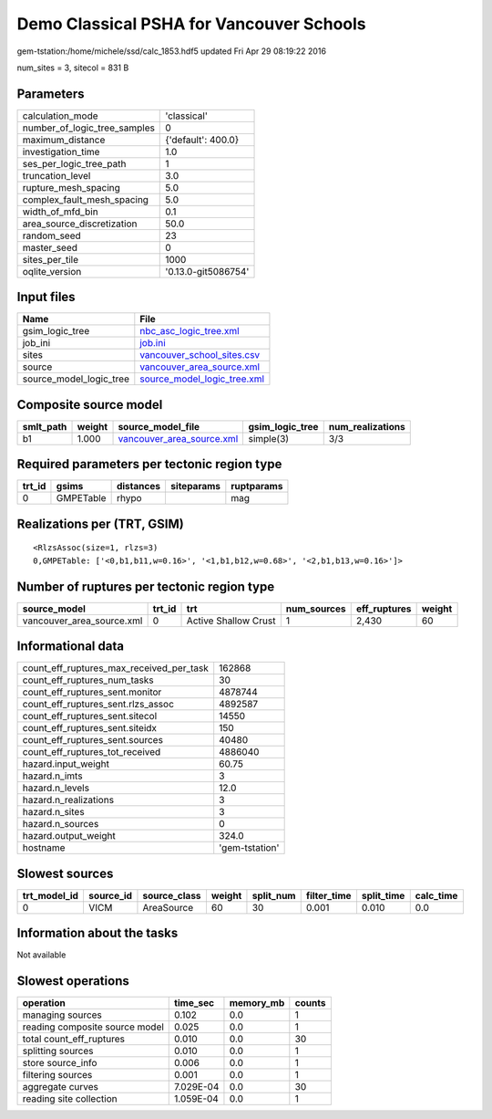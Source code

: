 Demo Classical PSHA for Vancouver Schools
=========================================

gem-tstation:/home/michele/ssd/calc_1853.hdf5 updated Fri Apr 29 08:19:22 2016

num_sites = 3, sitecol = 831 B

Parameters
----------
============================ ===================
calculation_mode             'classical'        
number_of_logic_tree_samples 0                  
maximum_distance             {'default': 400.0} 
investigation_time           1.0                
ses_per_logic_tree_path      1                  
truncation_level             3.0                
rupture_mesh_spacing         5.0                
complex_fault_mesh_spacing   5.0                
width_of_mfd_bin             0.1                
area_source_discretization   50.0               
random_seed                  23                 
master_seed                  0                  
sites_per_tile               1000               
oqlite_version               '0.13.0-git5086754'
============================ ===================

Input files
-----------
======================= ============================================================
Name                    File                                                        
======================= ============================================================
gsim_logic_tree         `nbc_asc_logic_tree.xml <nbc_asc_logic_tree.xml>`_          
job_ini                 `job.ini <job.ini>`_                                        
sites                   `vancouver_school_sites.csv <vancouver_school_sites.csv>`_  
source                  `vancouver_area_source.xml <vancouver_area_source.xml>`_    
source_model_logic_tree `source_model_logic_tree.xml <source_model_logic_tree.xml>`_
======================= ============================================================

Composite source model
----------------------
========= ====== ======================================================== =============== ================
smlt_path weight source_model_file                                        gsim_logic_tree num_realizations
========= ====== ======================================================== =============== ================
b1        1.000  `vancouver_area_source.xml <vancouver_area_source.xml>`_ simple(3)       3/3             
========= ====== ======================================================== =============== ================

Required parameters per tectonic region type
--------------------------------------------
====== ========= ========= ========== ==========
trt_id gsims     distances siteparams ruptparams
====== ========= ========= ========== ==========
0      GMPETable rhypo                mag       
====== ========= ========= ========== ==========

Realizations per (TRT, GSIM)
----------------------------

::

  <RlzsAssoc(size=1, rlzs=3)
  0,GMPETable: ['<0,b1,b11,w=0.16>', '<1,b1,b12,w=0.68>', '<2,b1,b13,w=0.16>']>

Number of ruptures per tectonic region type
-------------------------------------------
========================= ====== ==================== =========== ============ ======
source_model              trt_id trt                  num_sources eff_ruptures weight
========================= ====== ==================== =========== ============ ======
vancouver_area_source.xml 0      Active Shallow Crust 1           2,430        60    
========================= ====== ==================== =========== ============ ======

Informational data
------------------
======================================== ==============
count_eff_ruptures_max_received_per_task 162868        
count_eff_ruptures_num_tasks             30            
count_eff_ruptures_sent.monitor          4878744       
count_eff_ruptures_sent.rlzs_assoc       4892587       
count_eff_ruptures_sent.sitecol          14550         
count_eff_ruptures_sent.siteidx          150           
count_eff_ruptures_sent.sources          40480         
count_eff_ruptures_tot_received          4886040       
hazard.input_weight                      60.75         
hazard.n_imts                            3             
hazard.n_levels                          12.0          
hazard.n_realizations                    3             
hazard.n_sites                           3             
hazard.n_sources                         0             
hazard.output_weight                     324.0         
hostname                                 'gem-tstation'
======================================== ==============

Slowest sources
---------------
============ ========= ============ ====== ========= =========== ========== =========
trt_model_id source_id source_class weight split_num filter_time split_time calc_time
============ ========= ============ ====== ========= =========== ========== =========
0            VICM      AreaSource   60     30        0.001       0.010      0.0      
============ ========= ============ ====== ========= =========== ========== =========

Information about the tasks
---------------------------
Not available

Slowest operations
------------------
============================== ========= ========= ======
operation                      time_sec  memory_mb counts
============================== ========= ========= ======
managing sources               0.102     0.0       1     
reading composite source model 0.025     0.0       1     
total count_eff_ruptures       0.010     0.0       30    
splitting sources              0.010     0.0       1     
store source_info              0.006     0.0       1     
filtering sources              0.001     0.0       1     
aggregate curves               7.029E-04 0.0       30    
reading site collection        1.059E-04 0.0       1     
============================== ========= ========= ======